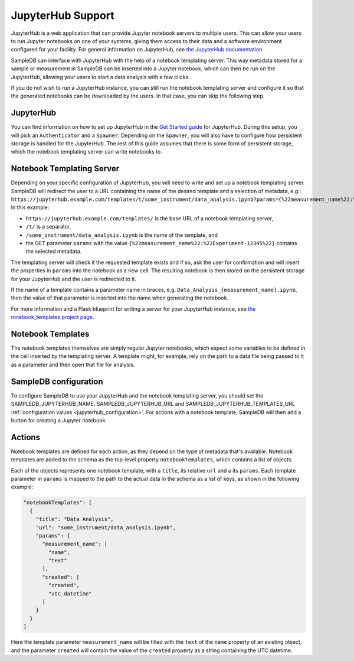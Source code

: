 .. _jupyterhub_support:

JupyterHub Support
==================

JupyterHub is a web application that can provide Jupyter notebook servers to multiple users. This can allow your users to run Jupyter notebooks on one of your systems, giving them access to their data and a software environment configured for your facility. For general information on JupyterHub, see `the JupyterHub documentation <https://jupyterhub.readthedocs.io/>`_

SampleDB can interface with JupyterHub with the help of a notebook templating server. This way metadata stored for a sample or measurement in SampleDB can be inserted into a Jupyter notebook, which can then be run on the JupyterHub, allowing your users to start a data analysis with a few clicks.

If you do not wish to run a JupyterHub instance, you can still run the notebook templating server and configure it so that the generated notebooks can be downloaded by the users. In that case, you can skip the following step.

JupyterHub
----------

You can find information on how to set up JupyterHub in the `Get Started guide <https://jupyterhub.readthedocs.io/en/stable/getting-started/index.html>`_ for JupyterHub. During this setup, you will pick an ``Authenticator`` and a ``Spawner``. Depending on the ``Spawner``, you will also have to configure how persistent storage is handled for the JupyterHub. The rest of this guide assumes that there is some form of persistent storage, which the notebook templating server can write notebooks to.

Notebook Templating Server
--------------------------

Depending on your specific configuration of JupyterHub, you will need to write and set up a notebook templating server. SampleDB will redirect the user to a URL containing the name of the desired template and a selection of metadata, e.g.: ``https://jupyterhub.example.com/templates/t/some_instrument/data_analysis.ipynb?params={%22measurement_name%22:%22Experiment-12345%22}`` In this example:

- ``https://jupyterhub.example.com/templates/`` is the base URL of a notebook templating server,
- ``/t/`` is a separator,
- ``/some_instrument/data_analysis.ipynb`` is the name of the template, and
- the GET parameter ``params`` with the value ``{%22measurement_name%22:%22Experiment-12345%22}`` contains the selected metadata.

The templating server will check if the requested template exists and if so, ask the user for confirmation and will insert the properties in ``params`` into the notebook as a new cell. The resulting notebook is then stored on the persistent storage for your JupyterHub and the user is redirected to it.

If the name of a template contains a parameter name in braces, e.g. ``Data_Analysis_{measurement_name}.ipynb``, then the value of that parameter is inserted into the name when generating the notebook.

For more information and a Flask blueprint for writing a server for your JupyterHub instance, see `the notebook_templates project page <https://github.com/sciapp/notebook_templates>`_.

Notebook Templates
------------------

The notebook templates themselves are simply regular Jupyter notebooks, which expect some variables to be defined in the cell inserted by the templating server. A template might, for example, rely on the path to a data file being passed to it as a parameter and then open that file for analysis.

SampleDB configuration
----------------------

To configure SampleDB to use your JupyterHub and the notebook templating server, you should set the SAMPLEDB_JUPYTERHUB_NAME, SAMPLEDB_JUPYTERHUB_URL and SAMPLEDB_JUPYTERHUB_TEMPLATES_URL :ref:`configuration values <jupyterhub_configuration>`. For actions with a notebook template, SampleDB will then add a button for creating a Jupyter notebook.

Actions
-------

Notebook templates are defined for each action, as they depend on the type of metadata that's available. Notebook templates are added to the schema as the top-level property ``notebookTemplates``, which contains a list of objects.

Each of the objects represents one notebook template, with a ``title``, its relative ``url`` and a its ``params``. Each template parameter in ``params`` is mapped to the path to the actual data in the schema as a list of keys, as shown in the following example:

.. code-block:: javascript

    "notebookTemplates": [
      {
        "title": "Data Analysis",
        "url": "some_instrument/data_analysis.ipynb",
        "params": {
          "measurement_name": [
            "name",
            "text"
          ],
          "created": [
            "created",
            "utc_datetime"
          ]
        }
      }
    ]

Here the template parameter ``measurement_name`` will be filled with the ``text`` of the ``name`` property of an existing object, and the parameter ``created`` will contain the value of the ``created`` property as a string containing the UTC datetime.
